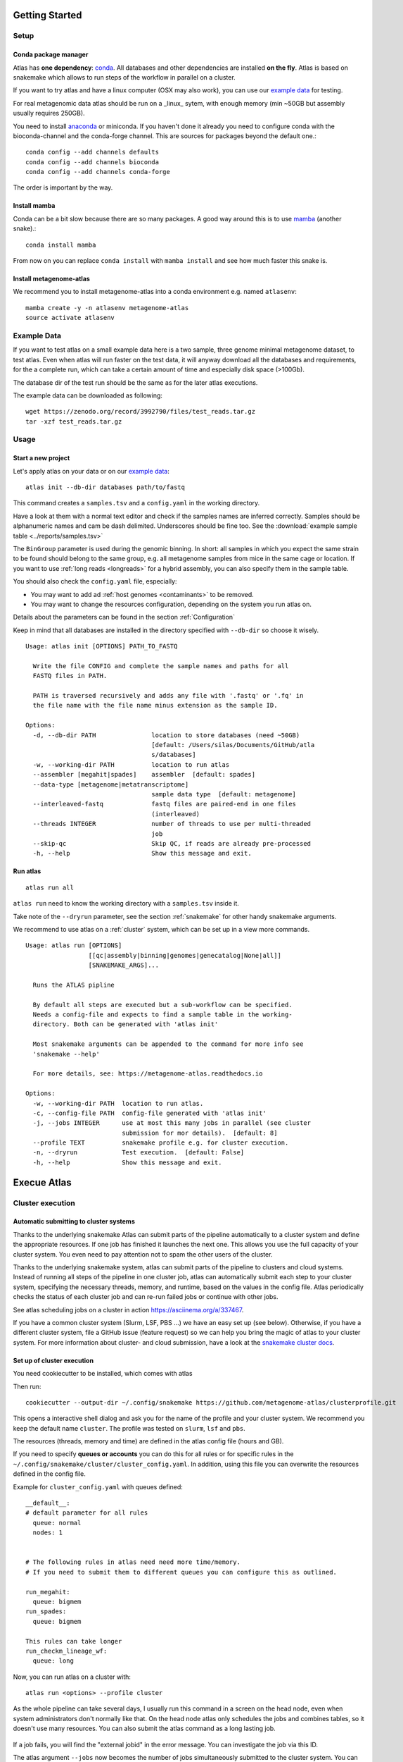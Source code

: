 .. _conda: http://anaconda.org/
.. _mamba: https://github.com/TheSnakePit/mamba

Getting Started
***************

Setup
=====

Conda package manager
---------------------

Atlas has **one dependency**: conda_. All databases and other dependencies are installed **on the fly**.
Atlas is based on snakemake which allows to run steps of the workflow in parallel on a cluster.

If you want to try atlas and have a linux computer (OSX may also work), you can use our `example data`_ for testing.

For real metagenomic data atlas should be run on a _linux_ sytem, with enough memory (min ~50GB but assembly usually requires 250GB).



You need to install `anaconda <http://anaconda.org/>`_ or miniconda. If you haven't done it already you need to configure conda with the bioconda-channel and the conda-forge channel. This are sources for packages beyond the default one.::

    conda config --add channels defaults
    conda config --add channels bioconda
    conda config --add channels conda-forge

The order is important by the way.

Install mamba
-------------

Conda can be a bit slow because there are so many packages. A good way around this is to use mamba_ (another snake).::

    conda install mamba


From now on you can replace ``conda install`` with ``mamba install`` and see how much faster this snake is.

Install metagenome-atlas
------------------------

We recommend you to install metagenome-atlas into a conda environment e.g. named ``atlasenv``::

    mamba create -y -n atlasenv metagenome-atlas
    source activate atlasenv




.. _`example data`:

Example Data
============

If you want to test atlas on a small example data here is a two sample, three genome minimal metagenome dataset,
to test atlas. Even when atlas will run faster on the test data,
it will anyway download all the databases and requirements, for the a complete run,
which can take a certain amount of time and especially disk space (>100Gb).

The database dir of the test run should be the same as for the later atlas executions.

The example data can be downloaded as following::

  wget https://zenodo.org/record/3992790/files/test_reads.tar.gz
  tar -xzf test_reads.tar.gz



Usage
=====

Start a new project
-------------------

Let's apply atlas on your data or on our `example data`_::

  atlas init --db-dir databases path/to/fastq

This command creates a ``samples.tsv`` and a ``config.yaml`` in the working directory.

Have a look at them with a normal text editor and check if the samples names are inferred correctly.
Samples should be alphanumeric names and cam be dash delimited. Underscores should be fine too.
See the  :download:`example sample table <../reports/samples.tsv>`

The ``BinGroup`` parameter is used during the genomic binning.
In short: all samples in which you expect the same strain to
be found should belong to the same group,
e.g. all metagenome samples from mice in the same cage or location.
If you want to use :ref:`long reads <longreads>` for a hybrid assembly, you can also specify them in the sample table.


You should also check the ``config.yaml`` file, especially:


- You may want to add ad :ref:`host genomes <contaminants>` to be removed.
- You may want to change the resources configuration, depending on the system you run atlas on.
Details about the parameters can be found in the section :ref:`Configuration`

Keep in mind that all databases are installed in the directory specified with ``--db-dir`` so choose it wisely.


::

  Usage: atlas init [OPTIONS] PATH_TO_FASTQ

    Write the file CONFIG and complete the sample names and paths for all
    FASTQ files in PATH.

    PATH is traversed recursively and adds any file with '.fastq' or '.fq' in
    the file name with the file name minus extension as the sample ID.

  Options:
    -d, --db-dir PATH               location to store databases (need ~50GB)
                                    [default: /Users/silas/Documents/GitHub/atla
                                    s/databases]
    -w, --working-dir PATH          location to run atlas
    --assembler [megahit|spades]    assembler  [default: spades]
    --data-type [metagenome|metatranscriptome]
                                    sample data type  [default: metagenome]
    --interleaved-fastq             fastq files are paired-end in one files
                                    (interleaved)
    --threads INTEGER               number of threads to use per multi-threaded
                                    job
    --skip-qc                       Skip QC, if reads are already pre-processed
    -h, --help                      Show this message and exit.



Run atlas
---------

::

  atlas run all


``atlas run`` need to know the working directory with a ``samples.tsv`` inside it.

Take note of the ``--dryrun`` parameter, see the section :ref:`snakemake` for other handy snakemake arguments.

We recommend to use atlas on a :ref:`cluster` system, which can be set up in a view more commands.


::

  Usage: atlas run [OPTIONS]
                   [[qc|assembly|binning|genomes|genecatalog|None|all]]
                   [SNAKEMAKE_ARGS]...

    Runs the ATLAS pipline

    By default all steps are executed but a sub-workflow can be specified.
    Needs a config-file and expects to find a sample table in the working-
    directory. Both can be generated with 'atlas init'

    Most snakemake arguments can be appended to the command for more info see
    'snakemake --help'

    For more details, see: https://metagenome-atlas.readthedocs.io

  Options:
    -w, --working-dir PATH  location to run atlas.
    -c, --config-file PATH  config-file generated with 'atlas init'
    -j, --jobs INTEGER      use at most this many jobs in parallel (see cluster
                            submission for mor details).  [default: 8]
    --profile TEXT          snakemake profile e.g. for cluster execution.
    -n, --dryrun            Test execution.  [default: False]
    -h, --help              Show this message and exit.



Execue Atlas
************

.. _`snakemake profile`: https://github.com/metagenome-atlas/clusterprofile

.. _cluster:

Cluster execution
=================

Automatic submitting to cluster systems
---------------------------------------

Thanks to the underlying snakemake Atlas can submit parts of the pipeline automatically to a cluster system and define the appropriate resources. If one job has finished it launches the next one.
This allows you use the full capacity of your cluster system. You even need to pay attention not to spam the other users of the cluster.




Thanks to the underlying snakemake system, atlas can submit parts of the pipeline  to clusters and cloud systems. Instead of running all steps of the pipeline in one cluster job, atlas can automatically submit each step to your cluster system, specifying the necessary threads, memory, and runtime, based on the values in the config file. Atlas periodically checks the status of each cluster job and can re-run failed jobs or continue with other jobs.

See atlas scheduling jobs on a cluster in action `<https://asciinema.org/a/337467>`_.

If you have a common cluster system (Slurm, LSF, PBS ...) we have an easy set up (see below). Otherwise, if you have a different cluster system, file a GitHub issue (feature request) so we can help you bring the magic of atlas to your cluster system.
For more information about cluster- and cloud submission, have a look at the `snakemake cluster docs <https://snakemake.readthedocs.io/en/stable/executing/cluster-cloud.html>`_.

Set up of cluster execution
---------------------------

You need cookiecutter to be installed, which comes with atlas

Then run::

    cookiecutter --output-dir ~/.config/snakemake https://github.com/metagenome-atlas/clusterprofile.git

This opens a interactive shell dialog and ask you for the name of the profile and your cluster system.
We recommend you keep the default name ``cluster``. The profile was tested on ``slurm``, ``lsf`` and ``pbs``.

The resources (threads, memory and time) are defined in the atlas config file (hours and GB).

If you need to specify **queues or accounts** you can do this for all rules or for specific rules in the ``~/.config/snakemake/cluster/cluster_config.yaml``. In addition, using this file you can overwrite the resources defined  in the config file.

Example for ``cluster_config.yaml`` with queues defined::


  __default__:
  # default parameter for all rules
    queue: normal
    nodes: 1


  # The following rules in atlas need need more time/memory.
  # If you need to submit them to different queues you can configure this as outlined.

  run_megahit:
    queue: bigmem
  run_spades:
    queue: bigmem

  This rules can take longer
  run_checkm_lineage_wf:
    queue: long



Now, you can run atlas on a cluster with::

    atlas run <options> --profile cluster


As the whole pipeline can take several days, I usually run this command in a screen on the head node, even when system administrators don't normally like that. On the head node atlas only schedules the jobs and combines tables, so it doesn't use many resources. You can also submit the atlas command as a long lasting job.

 .. The mapping between  resources and cluster are defined in the ``~/.config/snakemake/cluster/key_mapping.yaml``.




If a job fails, you will find the "external jobid" in the error message.
You can investigate the job via this ID.


The atlas argument ``--jobs`` now becomes the number of jobs simultaneously submitted to the cluster system. You can set this as high as 99 if your colleagues don't mind you over-using the cluster system.


.. _local:
Single machine execution
========================

If you cannot use the  :ref:`automatic scheduling <cluster>` you can still try to use atlas on a single machine (local execution) with a lot of memory and threads ideally. In this case I recommend you the following options. The same applies if you submit a single job to a cluster running atlas.

In theory you don't need to adapt the parameters in the config file. However you should tell atlas how many threads and how much memory (GB) you have available on our system so Atlas can take this into account.

For local execution the ``--jobs`` command line arguments defines the number of threads used in total. Set it to the number of processors available on your machine.  If you have less core available than specified in the config file. The jobs are downscaled. If you have more Atlas tries to start multiple jobs, to optimally use the cores on you machine. The same applies for the memory.

For example on a machine with 16 processors and 250GB memory you might want to run::

  atlas run all --resources mem=245 --jobs 16

The whole pipeline can take more than a day. If for any reason the pipeline stops you can just rerun the same command after having inspected the error.


Cloud execution
===============

Atlas, like any other snakemake pipeline can  also easily be submitted to cloud systems. I suggest looking at the `snakemake doc <https://snakemake.readthedocs.io/en/stable/executing/cluster-cloud.html>`_. Keep in mind any snakemake comand line argument can just be appended to the atlas command.



.. _snakemake:

Useful command line options
===========================

Atlas builds on snakemake. We designed the command line interface in a way that additional snakemake arguments can be added to an atlas run call.

For instance the ``--profile`` used for cluster execution. Other handy snakemake command line arguments include.

 ``--keep-going``, which  allows atlas in the case of a failed job to continue with independent steps.

For a full list of snakemake arguments see the `snakemake doc <https://snakemake.readthedocs.io/en/stable/executing/cli.html#all-options>`_.
